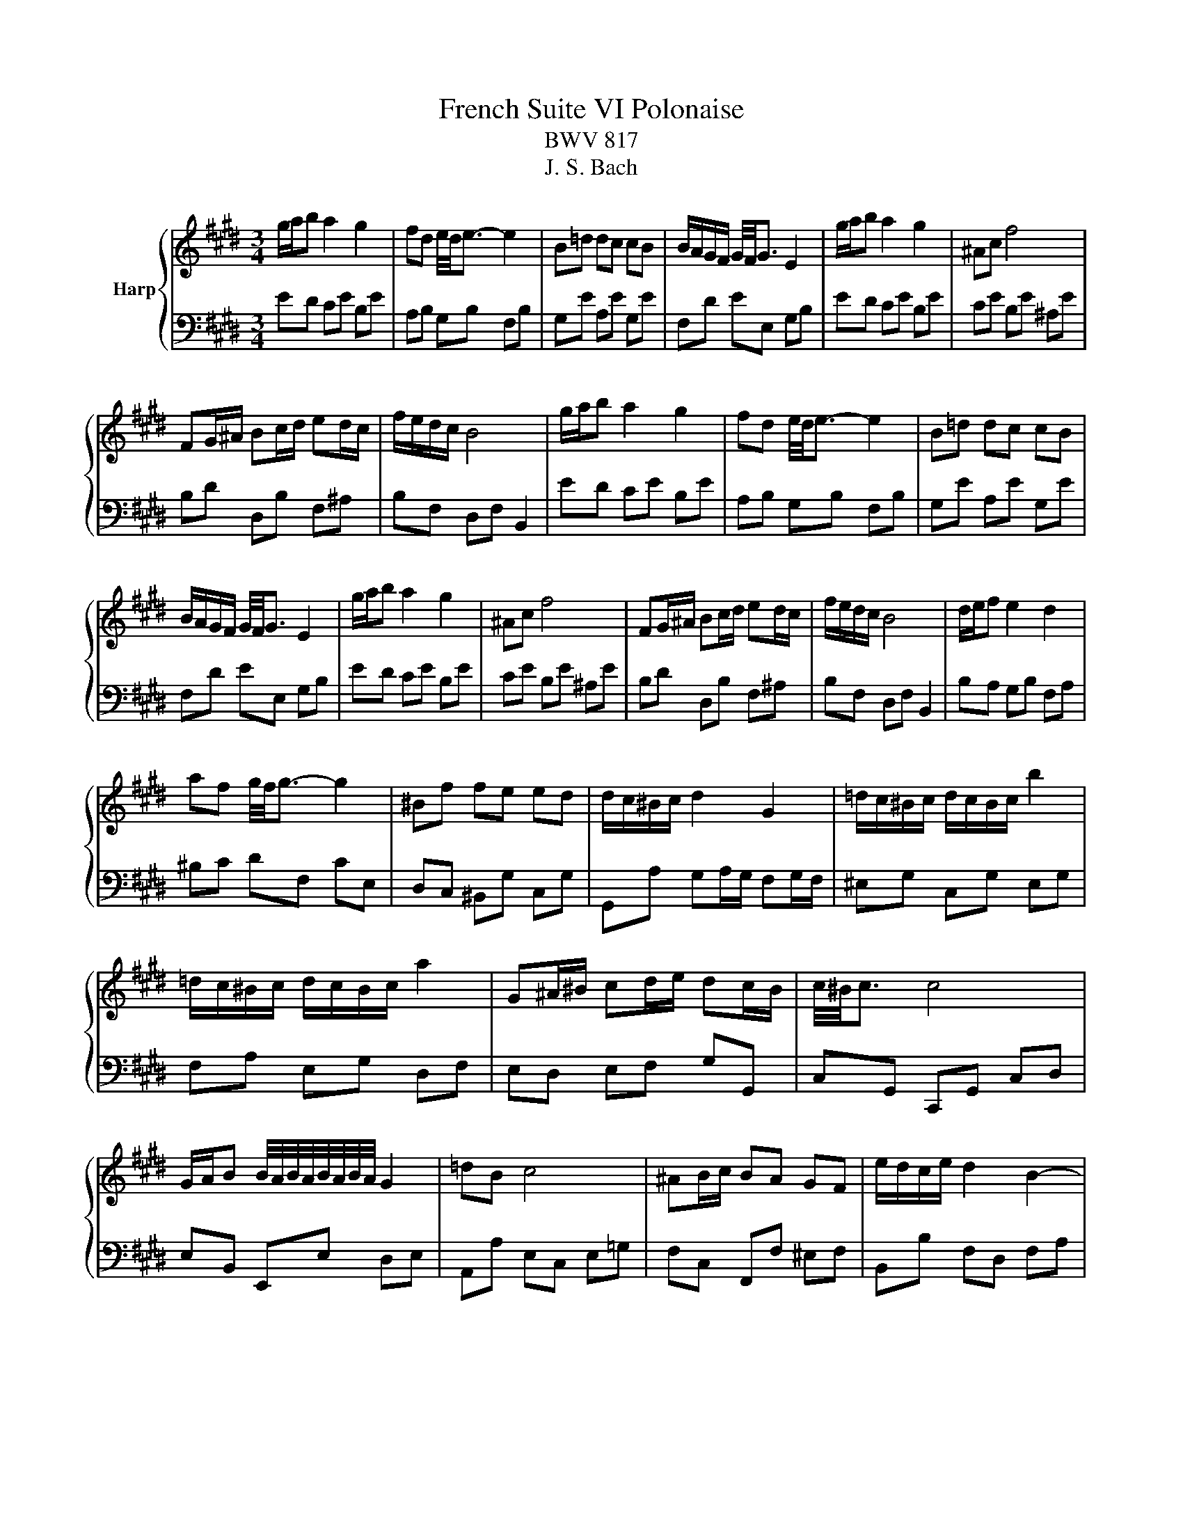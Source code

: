 X:1
T:French Suite VI Polonaise
T:BWV 817
T:J. S. Bach
%%score { 1 | 2 }
L:1/8
M:3/4
K:E
V:1 treble nm="Harp"
V:2 bass 
V:1
 g/a/b a2 g2 | fd e/4d/4e3/2- e2 | B=d dc cB | B/A/G/F/ G/4F/4G3/2 E2 | g/a/b a2 g2 | ^Ac f4 | %6
 FG/^A/ Bc/d/ ed/c/ | f/e/d/c/ B4 | g/a/b a2 g2 | fd e/4d/4e3/2- e2 | B=d dc cB | %11
 B/A/G/F/ G/4F/4G3/2 E2 | g/a/b a2 g2 | ^Ac f4 | FG/^A/ Bc/d/ ed/c/ | f/e/d/c/ B4 | d/e/f e2 d2 | %17
 af g/4f/4g3/2- g2 | ^Bf fe ed | d/c/^B/c/ d2 G2 | =d/c/^B/c/ d/c/B/c/ b2 | %21
 =d/c/^B/c/ d/c/B/c/ a2 | G^A/^B/ cd/e/ dc/B/ | c/4^B/4c3/2 c4 | %24
 G/A/B B/4A/4B/4A/4B/4A/4B/4A/4 G2 | =dB c4 | ^AB/c/ BA GF | e/d/c/e/ d2 B2- | %28
 B/c/d/e/ f/e/d/e/ A2- | A/c/d/e/ f/e/d/e/ G2- | G^A/B/ c/B/A/B/ Fd | d/e/f/d/{d} e4 | %32
 d/e/f e2 d2 | af g/4f/4g3/2- g2 | ^Bf fe ed | d/c/^B/c/ d2 G2 | =d/c/^B/c/ d/c/B/c/ b2 | %37
 =d/c/^B/c/ d/c/B/c/ a2 | G^A/^B/ cd/e/ dc/B/ | c/4^B/4c3/2 c4 | %40
 G/A/B B/4A/4B/4A/4B/4A/4B/4A/4 G2 | =dB c4 | ^AB/c/ BA GF | e/d/c/e/ d2 B2- | %44
 B/c/d/e/ f/e/d/e/ A2- | A/c/d/e/ f/e/d/e/ G2- | G^A/B/ c/B/A/B/ Fd | %47
 d/e/f/d/{!fermata!d} !fermata!e4 |] %48
V:2
 ED CE B,E | A,B, G,B, F,B, | G,E A,E G,E | F,D EE, G,B, | ED CE B,E | CE B,E ^A,E | %6
 B,D D,B, F,^A, | B,F, D,F, B,,2 | ED CE B,E | A,B, G,B, F,B, | G,E A,E G,E | F,D EE, G,B, | %12
 ED CE B,E | CE B,E ^A,E | B,D D,B, F,^A, | B,F, D,F, B,,2 | B,A, G,B, F,A, | ^B,C DF, CE, | %18
 D,C, ^B,,G, C,G, | G,,A, G,A,/G,/ F,G,/F,/ | ^E,G, C,G, E,G, | F,A, E,G, D,F, | E,D, E,F, G,G,, | %23
 C,G,, C,,G,, C,D, | E,B,, E,,E, D,E, | A,,A, E,C, E,=G, | F,C, F,,F, ^E,F, | B,,B, F,D, F,A, | %28
 G,B,, A,C, B,D, | CE, DF, ED | CB, ^A,F, B,B,, | E,B,, E,,B,, E,2 | B,A, G,B, F,A, | %33
 ^B,C DF, CE, | D,C, ^B,,G, C,G, | G,,A, G,A,/G,/ F,G,/F,/ | ^E,G, C,G, E,G, | F,A, E,G, D,F, | %38
 E,D, E,F, G,G,, | C,G,, C,,G,, C,D, | E,B,, E,,E, D,E, | A,,A, E,C, E,=G, | F,C, F,,F, ^E,F, | %43
 B,,B, F,D, F,A, | G,B,, A,C, B,D, | CE, DF, ED | CB, ^A,F, B,B,, | E,B,, E,,B,, !fermata!E,2 |] %48

